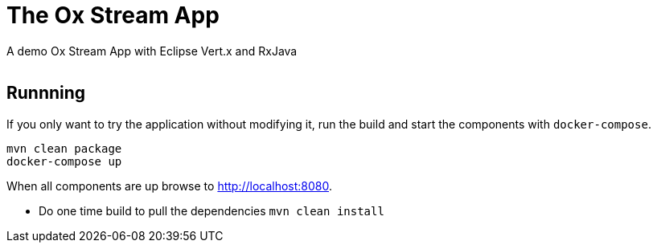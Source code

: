 = The Ox Stream App
:figure-caption!:

A demo Ox Stream App with Eclipse Vert.x and RxJava

[cols=2,frame=none,grid=none]
|===



|===

== Runnning

If you only want to try the application without modifying it, run the build and start the components with `docker-compose`.

[source,shell]
----
mvn clean package
docker-compose up
----

When all components are up browse to http://localhost:8080.


* Do one time build to pull the dependencies `mvn clean install`

